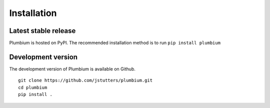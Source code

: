 Installation
============

Latest stable release
---------------------

Plumbium is hosted on PyPI.  The recommended installation method
is to run ``pip install plumbium``


Development version
-------------------

The development version of Plumbium is available on Github.

::

    git clone https://github.com/jstutters/plumbium.git
    cd plumbium
    pip install .
